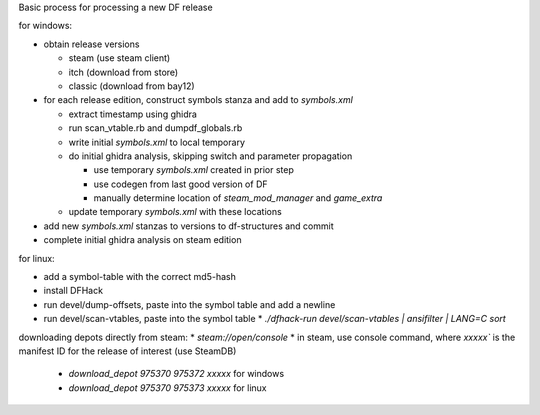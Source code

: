 Basic process for processing a new DF release

for windows:

* obtain release versions

  * steam (use steam client)
  * itch (download from store)
  * classic (download from bay12)

* for each release edition, construct symbols stanza and add to `symbols.xml`

  * extract timestamp using ghidra
  * run scan_vtable.rb and dumpdf_globals.rb
  * write initial `symbols.xml` to local temporary
  * do initial ghidra analysis, skipping switch and parameter propagation

    * use temporary `symbols.xml` created in prior step
    * use codegen from last good version of DF
    * manually determine location of `steam_mod_manager` and `game_extra`

  * update temporary `symbols.xml` with these locations

* add new `symbols.xml` stanzas to versions to df-structures and commit
* complete initial ghidra analysis on steam edition

for linux:

* add a symbol-table with the correct md5-hash
* install DFHack
* run devel/dump-offsets, paste into the symbol table and add a newline
* run devel/scan-vtables, paste into the symbol table
  * `./dfhack-run devel/scan-vtables | ansifilter  | LANG=C sort`

downloading depots directly from steam:
* `steam://open/console`
* in steam, use console command, where `xxxxx`` is the manifest ID for the release of interest (use SteamDB)
  * `download_depot 975370 975372 xxxxx` for windows
  * `download_depot 975370 975373 xxxxx` for linux
